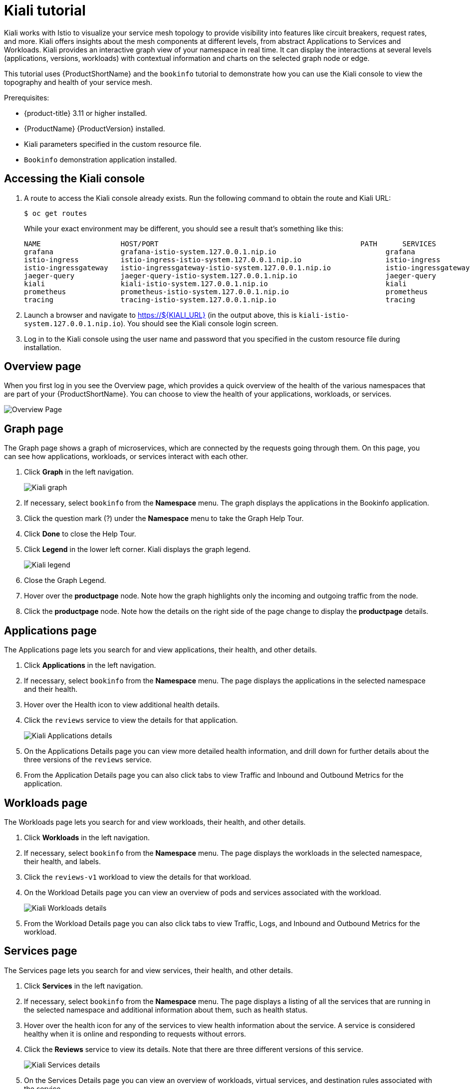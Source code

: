 [[kiali-tutorial]]
= Kiali tutorial

Kiali works with Istio to visualize your service mesh topology to provide visibility into features like circuit breakers, request rates, and more.  Kiali offers insights about the mesh components at different levels, from abstract Applications to Services and Workloads.  Kiali provides an interactive graph view of your namespace in real time.  It can display the interactions at several levels (applications, versions, workloads) with contextual information and charts on the selected graph node or edge.

This tutorial uses {ProductShortName} and the `bookinfo` tutorial to demonstrate how you can use the Kiali console to view the topography and health of your service mesh.

Prerequisites:

* {product-title} 3.11 or higher installed.
* {ProductName} {ProductVersion} installed.
* Kiali parameters specified in the custom resource file.
* `Bookinfo` demonstration application installed.

[[accessing-kiali-console]]
== Accessing the Kiali console

. A route to access the Kiali console already exists. Run the following command to obtain the route and Kiali URL:
+
----
$ oc get routes
----
+
While your exact environment may be different, you should see a result that's something like this:
+

----
NAME                   HOST/PORT                                                PATH      SERVICES               PORT              TERMINATION   WILDCARD
grafana                grafana-istio-system.127.0.0.1.nip.io                          grafana                http                            None
istio-ingress          istio-ingress-istio-system.127.0.0.1.nip.io                    istio-ingress          http                            None
istio-ingressgateway   istio-ingressgateway-istio-system.127.0.0.1.nip.io             istio-ingressgateway   http                            None
jaeger-query           jaeger-query-istio-system.127.0.0.1.nip.io                     jaeger-query           jaeger-query      edge          None
kiali                  kiali-istio-system.127.0.0.1.nip.io                            kiali                  <all>                           None
prometheus             prometheus-istio-system.127.0.0.1.nip.io                       prometheus             http-prometheus                 None
tracing                tracing-istio-system.127.0.0.1.nip.io                          tracing                tracing           edge          None
----

+
. Launch a browser and navigate to https://${KIALI_URL} (in the output above, this is `kiali-istio-system.127.0.0.1.nip.io`). You should see the Kiali console login screen.

. Log in to the Kiali console using the user name and password that you specified in the custom resource file during installation.

[[kiali-overview-page]]
== Overview page

When you first log in you see the Overview page, which provides a quick overview of the health of the various namespaces that are part of your {ProductShortName}. You can choose to view the health of your applications, workloads, or services.

image:kiali-overview.png[Overview Page]

[[kiali-graph-page]]
== Graph page

The Graph page shows a graph of microservices, which are connected by the requests going through them. On this page, you can see how applications, workloads, or services interact with each other.

. Click *Graph* in the left navigation.
+
image:kiali-graph.png[Kiali graph]
+
. If necessary, select `bookinfo` from the *Namespace* menu.  The graph displays the applications in the Bookinfo application.
. Click the question mark (?) under the *Namespace* menu to take the Graph Help Tour.
. Click *Done* to close the Help Tour.
. Click *Legend* in the lower left corner.  Kiali displays the graph legend.
+
image:kiali-legend.png[Kiali legend]
+
. Close the Graph Legend.
. Hover over the *productpage* node. Note how the graph highlights only the incoming and outgoing traffic from the node.
. Click the *productpage* node. Note how the details on the right side of the page change to display the *productpage* details.

[[kiali-applications-page]]
== Applications page
The Applications page lets you search for and view applications, their health, and other details.

. Click *Applications* in the left navigation.
. If necessary, select `bookinfo` from the *Namespace* menu.  The page displays the applications in the selected namespace and their health.
. Hover over the Health icon to view additional health details.
. Click the `reviews` service to view the details for that application.
+
image:kiali-applications-details.png[Kiali Applications details]
+
. On the Applications Details page you can view more detailed health information, and drill down for further details about the three versions of the `reviews` service.
. From the Application Details page you can also click tabs to view Traffic and Inbound and Outbound Metrics for the application.

[[kiali-workloads-page]]
== Workloads page
The Workloads page lets you search for and view workloads, their health, and other details.

. Click *Workloads* in the left navigation.
. If necessary, select `bookinfo` from the *Namespace* menu.  The page displays the workloads in the selected namespace, their health, and labels.
. Click the `reviews-v1` workload to view the details for that workload.
. On the Workload Details page you can view an overview of pods and services associated with the workload.
+
image:kiali-workloads-details.png[Kiali Workloads details]
+
. From the Workload Details page you can also click tabs to view Traffic, Logs, and Inbound and Outbound Metrics for the workload.


[[kiali-services-page]]
== Services page

The Services page lets you search for and view services, their health, and other details.

. Click *Services* in the left navigation.
. If necessary, select `bookinfo` from the *Namespace* menu.  The page displays a listing of all the services that are running in the selected namespace and additional information about them, such as health status.
. Hover over the health icon for any of the services to view health information about the service.  A service is considered healthy when it is online and responding to requests without errors.

. Click the *Reviews* service to view its details.  Note that there are three different versions of this service.
+
image:kiali-services-details.png[Kiali Services details]
+
. On the Services Details page you can view an overview of workloads, virtual services, and destination rules associated with the service.
. From the Services Details page you can also click tabs to view Traffic, Inbound Metrics, and Traces for the service.
. Click the Actions menu.   From here you can perform the following actions:

* Create Weighted Routing
* Create Matching Routing
* Suspend Traffic
* Delete ALL Traffic Routing

. Click the name of one of the services to view additional details about that specific version of the service.

[[kiali-istio-config-page]]
== Istio Config page

The Istio Config page lets you view all of the currently running configurations to your {ProductShortName}, such as Circuit Breakers, Destination Rules, Fault Injection, Gateways, Routes, Route Rules, and Virtual Services.

. Click *Istio Config* in the left navigation.
. If necessary, select `bookinfo` from the *Namespace* menu. The page displays a listing of configurations running in the selected namespace and validation status.
+
image:kiali-istio-config.png[Istio configuration]
+
. Click one of the configurations to view additional information about the configuration file.
+
image:kiali-istio-config2.png[Istio Configuration YAML]

[[kiali-distributed-tracing-page]]
== Distributed Tracing page

Click the *Distributed Tracing* link in the left navigation. On this page you can see tracing data as provided by Jaeger.

[[removing-kiali-tutorial]]
== Removing the Kiali tutorial

The procedure for removing the Kiali tutorial is the same as removing the Bookinfo tutorial.
